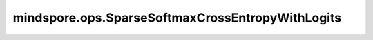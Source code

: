 mindspore.ops.SparseSoftmaxCrossEntropyWithLogits
==================================================

.. py:class:: mindspore.ops.SparseSoftmaxCrossEntropyWithLogits(is_grad=False)

    计算预测值和标签之间的稀疏softmax交叉熵。

    将预测值设置为 `X` ，输入标签设置为 `Y` ，输出设置为 `loss` 。然后，

    .. math::
        \begin{array}{ll} \\
            p_{ij} = softmax(X_{ij}) = \frac{\exp(x_i)}{\sum_{j = 0}^{N-1}\exp(x_j)} \\
            loss_{ij} = \begin{cases} -ln(p_{ij}), &j = y_i \cr 0, & j \neq y_i \end{cases} \\
            loss = \sum_{ij} loss_{ij}
        \end{array}

    参数：
        - **is_grad** (bool) - 如果为 ``True`` ，则返回计算的梯度。默认值： ``False`` 。

    输入：
        - **logits** (Tensor) - 输入的预测值，其shape为 :math:`(N, C)` 。数据类型必须为float16或float32。
        - **labels** (Tensor) - 输入的标签，其shape为 :math:`(N)` 。数据类型必须为int32或int64。

    输出：
        Tensor，如果 `is_grad` 为 ``False`` ，则输出Tensor是损失值，是一个Tensor；如果 `is_grad` 为 ``True`` ，则输出记录的是输入的梯度，其shape与 `logits` 相同。

    异常：
        - **TypeError** - 如果 `is_grad` 不是bool。
        - **TypeError** - 如果 `logits` 的数据类型既不是float16也不是float32。
        - **TypeError** - 如果 `labels` 的数据类型既不是int32也不是int64。
        - **ValueError** - 如果 :math:`logits.shape[0] != labels.shape[0]` 。
